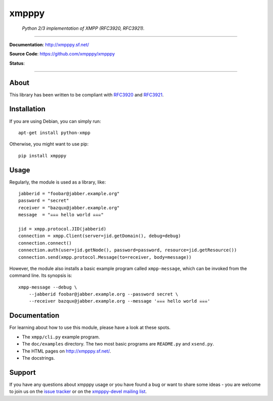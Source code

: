 ######
xmpppy
######

    *Python 2/3 implementation of XMPP (RFC3920, RFC3921).*

----

**Documentation**: http://xmpppy.sf.net/

**Source Code**: https://github.com/xmpppy/xmpppy

**Status**:

.. image:: https://img.shields.io/badge/Python-2.7,%203.8-green.svg
    :target: https://github.com/xmpppy/xmpppy

.. image:: https://img.shields.io/pypi/v/xmpppy.svg
    :target: https://pypi.org/project/xmpppy/

.. image:: https://img.shields.io/github/tag/xmpppy/xmpppy.svg
    :target: https://github.com/xmpppy/xmpppy


----

*****
About
*****
This library has been written to be compliant with
`RFC3920 <https://datatracker.ietf.org/doc/rfc3920/>`_
and
`RFC3921 <https://datatracker.ietf.org/doc/rfc3921/>`_.


************
Installation
************
If you are using Debian, you can simply run::

    apt-get install python-xmpp

Otherwise, you might want to use pip::

    pip install xmpppy


*****
Usage
*****
Regularly, the module is used as a library, like::

    jabberid = "foobar@jabber.example.org"
    password = "secret"
    receiver = "bazqux@jabber.example.org"
    message  = "☠☠☠ hello world ☠☠☠"

    jid = xmpp.protocol.JID(jabberid)
    connection = xmpp.Client(server=jid.getDomain(), debug=debug)
    connection.connect()
    connection.auth(user=jid.getNode(), password=password, resource=jid.getResource())
    connection.send(xmpp.protocol.Message(to=receiver, body=message))

However, the module also installs a basic example program called ``xmpp-message``,
which can be invoked from the command line. Its synopsis is::

    xmpp-message --debug \
        --jabberid foobar@jabber.example.org --password secret \
        --receiver bazqux@jabber.example.org --message '☠☠☠ hello world ☠☠☠'


*************
Documentation
*************
For learning about how to use this module, please have a look at these spots.

- The ``xmpp/cli.py`` example program.
- The ``doc/examples`` directory.
  The two most basic programs are ``README.py`` and ``xsend.py``.
- The HTML pages on http://xmpppy.sf.net/.
- The docstrings.


*******
Support
*******
If you have any questions about xmpppy usage or you have found a bug or want
to share some ideas - you are welcome to join us on the
`issue tracker <https://github.com/xmpppy/xmpppy/issues>`_
or on the
`xmpppy-devel mailing list <http://lists.sourceforge.net/lists/listinfo/xmpppy-devel>`_.
